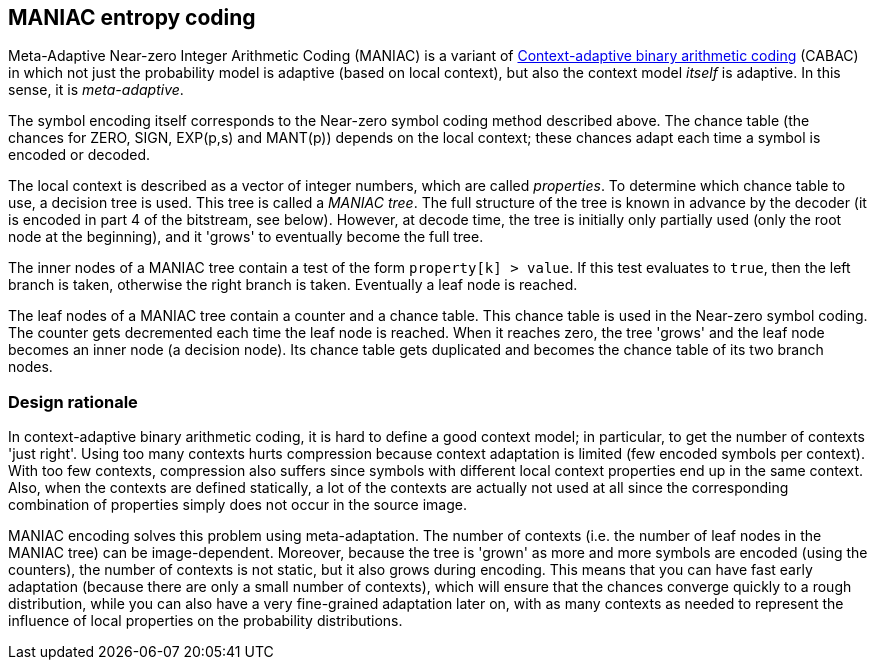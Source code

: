 
== MANIAC entropy coding

Meta-Adaptive Near-zero Integer Arithmetic Coding (MANIAC) is a variant of https://en.wikipedia.org/wiki/Context-adaptive_binary_arithmetic_coding[Context-adaptive binary arithmetic coding] (CABAC) in which not just the probability model is adaptive (based on local context), but also the context model _itself_ is adaptive. In this sense, it is _meta-adaptive_.

The symbol encoding itself corresponds to the Near-zero symbol coding method described above. The chance table (the chances for ZERO, SIGN, EXP(p,s) and MANT(p)) depends on the local context; these chances adapt each time a symbol is encoded or decoded.

The local context is described as a vector of integer numbers, which are called _properties_. To determine which chance table to use, a decision tree is used. This tree is called a _MANIAC tree_. The full structure of the tree is known in advance by the decoder (it is encoded in part 4 of the bitstream, see below). However, at decode time, the tree is initially only partially used (only the root node at the beginning), and it 'grows' to eventually become the full tree.

The inner nodes of a MANIAC tree contain a test of the form `property[k] > value`. If this test evaluates to `true`, then the left branch is taken, otherwise the right branch is taken. Eventually a leaf node is reached.

The leaf nodes of a MANIAC tree contain a counter and a chance table. This chance table is used in the Near-zero symbol coding. The counter gets decremented each time the leaf node is reached. When it reaches zero, the tree 'grows' and the leaf node becomes an inner node (a decision node). Its chance table gets duplicated and becomes the chance table of its two branch nodes.


=== Design rationale

In context-adaptive binary arithmetic coding, it is hard to define a good context model;
in particular, to get the number of contexts 'just right'.
Using too many contexts hurts compression because context adaptation is limited
(few encoded symbols per context).
With too few contexts, compression also suffers
since symbols with different local context properties end up in the same context.
Also, when the contexts are defined statically,
a lot of the contexts are actually not used at all since the corresponding
combination of properties simply does not occur in the source image.

MANIAC encoding solves this problem using meta-adaptation. The number of contexts (i.e. the number of leaf nodes in the MANIAC tree) can be image-dependent. Moreover, because the tree is 'grown' as more and more symbols are encoded (using the counters), the number of contexts is not static, but it also grows during encoding. This means that you can have fast early adaptation (because there are only a small number of contexts), which will ensure that the chances converge quickly to a rough distribution, while you can also have a very fine-grained adaptation later on, with as many contexts as needed to represent the influence of local properties on the probability distributions.

